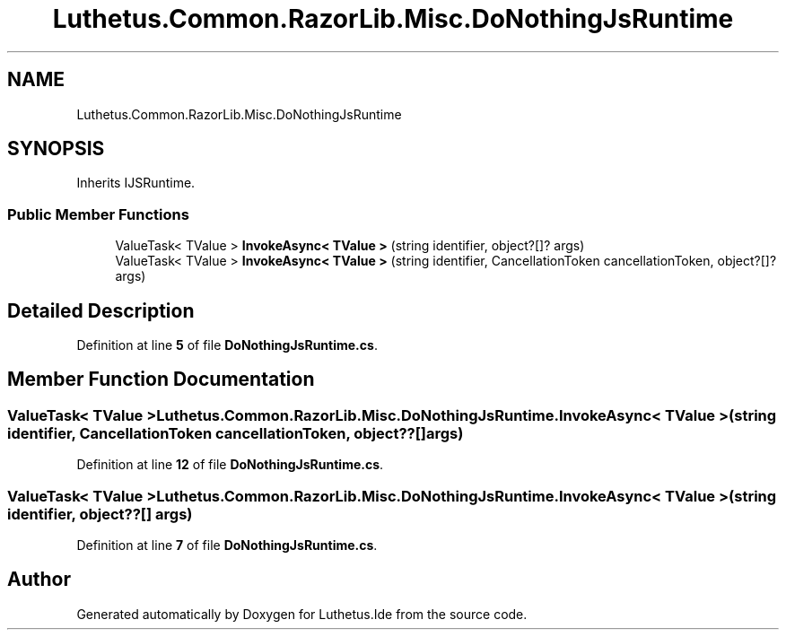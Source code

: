 .TH "Luthetus.Common.RazorLib.Misc.DoNothingJsRuntime" 3 "Version 1.0.0" "Luthetus.Ide" \" -*- nroff -*-
.ad l
.nh
.SH NAME
Luthetus.Common.RazorLib.Misc.DoNothingJsRuntime
.SH SYNOPSIS
.br
.PP
.PP
Inherits IJSRuntime\&.
.SS "Public Member Functions"

.in +1c
.ti -1c
.RI "ValueTask< TValue > \fBInvokeAsync< TValue >\fP (string identifier, object?[]? args)"
.br
.ti -1c
.RI "ValueTask< TValue > \fBInvokeAsync< TValue >\fP (string identifier, CancellationToken cancellationToken, object?[]? args)"
.br
.in -1c
.SH "Detailed Description"
.PP 
Definition at line \fB5\fP of file \fBDoNothingJsRuntime\&.cs\fP\&.
.SH "Member Function Documentation"
.PP 
.SS "ValueTask< TValue > Luthetus\&.Common\&.RazorLib\&.Misc\&.DoNothingJsRuntime\&.InvokeAsync< TValue > (string identifier, CancellationToken cancellationToken, object??[] args)"

.PP
Definition at line \fB12\fP of file \fBDoNothingJsRuntime\&.cs\fP\&.
.SS "ValueTask< TValue > Luthetus\&.Common\&.RazorLib\&.Misc\&.DoNothingJsRuntime\&.InvokeAsync< TValue > (string identifier, object??[] args)"

.PP
Definition at line \fB7\fP of file \fBDoNothingJsRuntime\&.cs\fP\&.

.SH "Author"
.PP 
Generated automatically by Doxygen for Luthetus\&.Ide from the source code\&.
